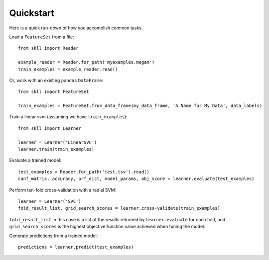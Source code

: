 Quickstart
==========

Here is a quick run-down of how you accomplish common tasks.

Load a ``FeatureSet`` from a file::

    from skll import Reader

    example_reader = Reader.for_path('myexamples.megam')
    train_examples = example_reader.read()

    
Or, work with an existing ``pandas`` ``DataFrame``::

    from skll import FeatureSet

    train_examples = FeatureSet.from_data_frame(my_data_frame, 'A Name for My Data', data_labels)


Train a linear svm (assuming we have ``train_examples``)::

    from skll import Learner

    learner = Learner('LinearSVC')
    learner.train(train_examples)


Evaluate a trained model::

    test_examples = Reader.for_path('test.tsv').read()
    conf_matrix, accuracy, prf_dict, model_params, obj_score = learner.evaluate(test_examples)


Perform ten-fold cross-validation with a radial SVM::

    learner = Learner('SVC')
    fold_result_list, grid_search_scores = learner.cross-validate(train_examples)

``fold_result_list`` in this case is a list of the results returned by
``learner.evaluate`` for each fold, and ``grid_search_scores`` is the highest
objective function value achieved when tuning the model.


Generate predictions from a trained model::

    predictions = learner.predict(test_examples)
